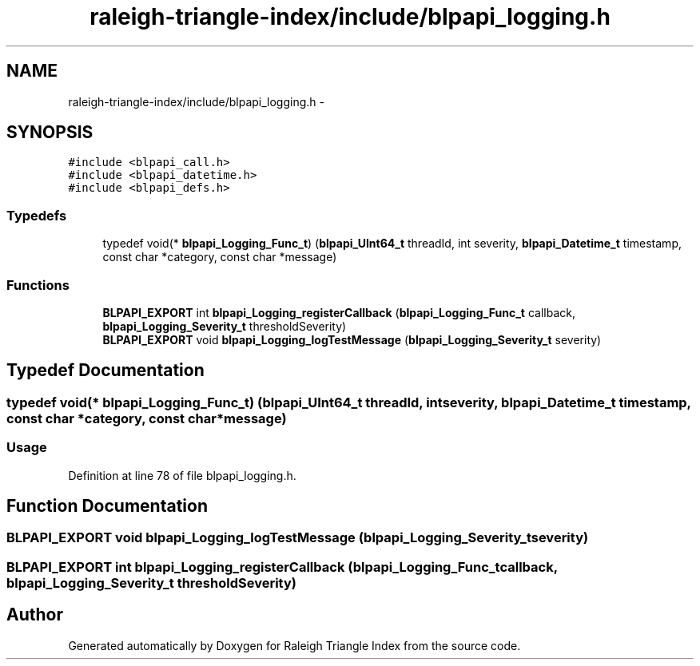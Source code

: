 .TH "raleigh-triangle-index/include/blpapi_logging.h" 3 "Wed Apr 13 2016" "Version 1.0.0" "Raleigh Triangle Index" \" -*- nroff -*-
.ad l
.nh
.SH NAME
raleigh-triangle-index/include/blpapi_logging.h \- 
.SH SYNOPSIS
.br
.PP
\fC#include <blpapi_call\&.h>\fP
.br
\fC#include <blpapi_datetime\&.h>\fP
.br
\fC#include <blpapi_defs\&.h>\fP
.br

.SS "Typedefs"

.in +1c
.ti -1c
.RI "typedef void(* \fBblpapi_Logging_Func_t\fP) (\fBblpapi_UInt64_t\fP threadId, int severity, \fBblpapi_Datetime_t\fP timestamp, const char *category, const char *message)"
.br
.in -1c
.SS "Functions"

.in +1c
.ti -1c
.RI "\fBBLPAPI_EXPORT\fP int \fBblpapi_Logging_registerCallback\fP (\fBblpapi_Logging_Func_t\fP callback, \fBblpapi_Logging_Severity_t\fP thresholdSeverity)"
.br
.ti -1c
.RI "\fBBLPAPI_EXPORT\fP void \fBblpapi_Logging_logTestMessage\fP (\fBblpapi_Logging_Severity_t\fP severity)"
.br
.in -1c
.SH "Typedef Documentation"
.PP 
.SS "typedef void(* blpapi_Logging_Func_t) (\fBblpapi_UInt64_t\fP threadId, int severity, \fBblpapi_Datetime_t\fP timestamp, const char *category, const char *message)"

.SS "Usage "

.PP
Definition at line 78 of file blpapi_logging\&.h\&.
.SH "Function Documentation"
.PP 
.SS "\fBBLPAPI_EXPORT\fP void blpapi_Logging_logTestMessage (\fBblpapi_Logging_Severity_t\fP severity)"

.SS "\fBBLPAPI_EXPORT\fP int blpapi_Logging_registerCallback (\fBblpapi_Logging_Func_t\fP callback, \fBblpapi_Logging_Severity_t\fP thresholdSeverity)"

.SH "Author"
.PP 
Generated automatically by Doxygen for Raleigh Triangle Index from the source code\&.
